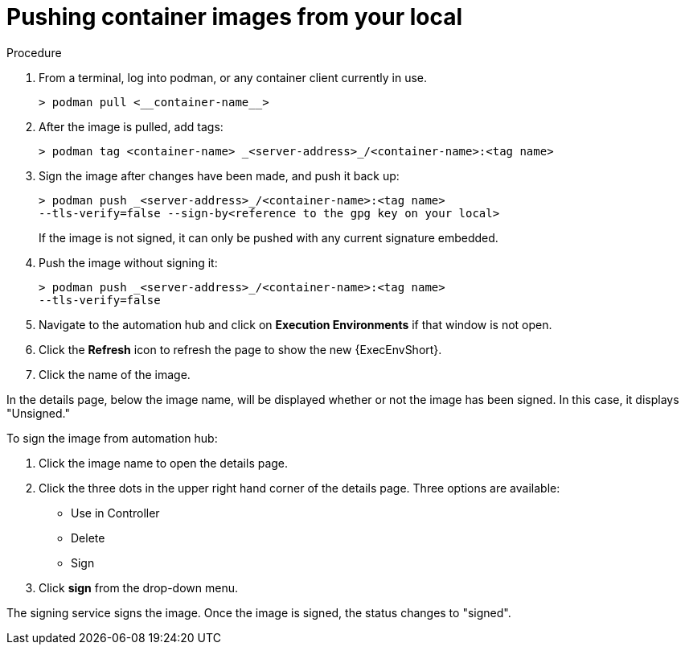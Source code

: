 
[id="pushing-container-images-from-your-local"]

= Pushing container images from your local

.Procedure
. From a terminal, log into podman, or any container client currently in use.
+
----
> podman pull <__container-name__>
----
+
. After the image is pulled, add tags:
+
----
> podman tag <container-name> _<server-address>_/<container-name>:<tag name>
----
+
. Sign the image after changes have been made, and push it back up:
+
----
> podman push _<server-address>_/<container-name>:<tag name>
--tls-verify=false --sign-by<reference to the gpg key on your local>
----
+
If the image is not signed, it can only be pushed with any current signature
embedded.

. Push the image without signing it:
+
----
> podman push _<server-address>_/<container-name>:<tag name>
--tls-verify=false
----
+
. Navigate to the automation hub and click on *Execution Environments* if that
window is not open.

. Click the *Refresh* icon to refresh the page to show the new {ExecEnvShort}.

. Click the name of the image.

In the details page, below the image name, will be displayed whether or not the
image has been signed. In this case, it displays "Unsigned."

To sign the image from automation hub:

. Click the image name to open the details page.

. Click the three dots in the upper right hand corner of the details page.
Three options are available:
* Use in Controller
* Delete
* Sign

. Click *sign* from the drop-down menu.

The signing service signs the image. Once the image is signed, the status changes to "signed".
